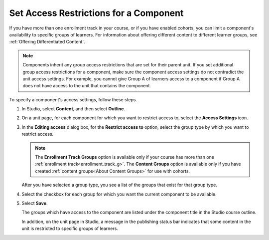 .. :diataxis-type: how-to

.. _Set Access Restrictions For a Component:

***************************************
Set Access Restrictions for a Component
***************************************

If you have more than one enrollment track in your course, or if you have
enabled cohorts, you can limit a component's availability to specific groups of
learners. For information about offering different content to different learner
groups, see :ref:`Offering Differentiated Content`.

.. note:: Components inherit any group access restrictions that are set for
   their parent unit. If you set additional group access restrictions for a
   component, make sure the component access settings do not contradict the
   unit access settings. For example, you cannot give Group A of learners
   access to a component if Group A does not have access to the unit that
   contains the component.

To specify a component's access settings, follow these steps.

#. In Studio, select **Content**, and then select **Outline**.

#. On a unit page, for each component for which you want to restrict access to,
   select the **Access Settings** icon.

   .. image:: /_images/educator_how_tos/component_access_settings.png
    :alt: The access settings icon for a component on a Studio unit page
    :width: 500

#. In the **Editing access** dialog box, for the **Restrict access to** option,
   select the group type by which you want to restrict access.

   .. note::  The **Enrollment Track Groups** option is available only if your
       course has more than one :ref:`enrollment track<enrollment_track_g>`.
       The **Content Groups** option is available only if you have created
       :ref:`content groups<About Content Groups>` for use with cohorts.

   .. image:: /_images/educator_how_tos/component_access_select_grouptype.png
    :alt: The access settings dialog for a component, with a dropdown list for
       selecting the type of learner group you will use for restricting access.
    :width: 300

   After you have selected a group type, you see a list of the groups that
   exist for that group type.

#. Select the checkbox for each group for which you want the current component
   to be available.

#. Select **Save**.

   The groups which have access to the component are listed under the
   component title in the Studio course outline.

   .. image:: /_images/educator_how_tos/component_access_indicator.png
    :alt: When a component has restricted access, a message listing the groups
      which have access to the component appears under the component title in
      the Studio course outline.
    :width: 500

   In addition, on the unit page in Studio, a message in the publishing status
   bar indicates that some content in the unit is restricted to specific groups
   of learners.

   .. image:: /_images/educator_how_tos/components_restricted_access_indicator.png
    :alt: When any component in a unit has restricted access, a message
      appears in the unit's publishing status bar.
    :width: 250